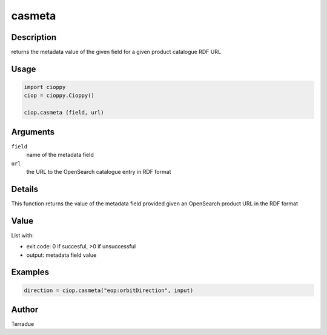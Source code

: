 casmeta
=======

Description
-----------

returns the metadata value of the given field for a given product catalogue RDF URL

Usage
-----

.. code-block:: python

  import cioppy
  ciop = cioppy.Cioppy()
  
  ciop.casmeta (field, url)

Arguments
---------

``field``
  name of the metadata field

``url``
  the URL to the OpenSearch catalogue entry in RDF format

Details
-------

This function returns the value of the metadata field provided given an OpenSearch product URL in the RDF format

Value
-----

List with:

* exit.code: 0 if succesful, >0 if unsuccessful
* output: metadata field value

Examples
--------

.. code-block:: python

	direction = ciop.casmeta("eop:orbitDirection", input)

Author
------

Terradue
